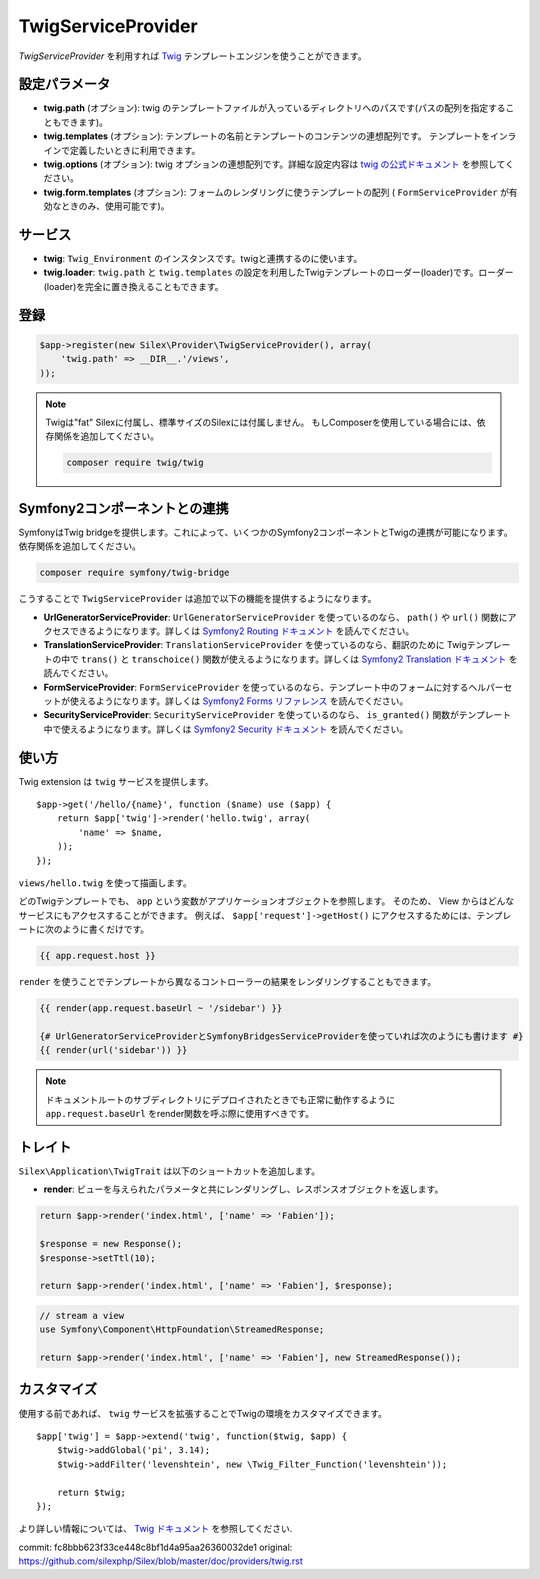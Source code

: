 TwigServiceProvider
=======================

*TwigServiceProvider* を利用すれば `Twig
<http://twig.sensiolabs.org/>`_ テンプレートエンジンを使うことができます。

設定パラメータ
--------------

* **twig.path** (オプション): twig のテンプレートファイルが入っているディレクトリへのパスです(パスの配列を指定することもできます)。

* **twig.templates** (オプション): テンプレートの名前とテンプレートのコンテンツの連想配列です。 テンプレートをインラインで定義したいときに利用できます。

* **twig.options** (オプション): twig オプションの連想配列です。詳細な設定内容は `twig の公式ドキュメント <http://twig.sensiolabs.org/doc/api.html#environment-options>`_ を参照してください。

* **twig.form.templates** (オプション): フォームのレンダリングに使うテンプレートの配列  ( ``FormServiceProvider`` が有効なときのみ、使用可能です)。

サービス
--------

* **twig**: ``Twig_Environment`` のインスタンスです。twigと連携するのに使います。

* **twig.loader**: ``twig.path`` と ``twig.templates`` の設定を利用したTwigテンプレートのローダー(loader)です。ローダー(loader)を完全に置き換えることもできます。

登録
-----------

.. code-block:: php

    $app->register(new Silex\Provider\TwigServiceProvider(), array(
        'twig.path' => __DIR__.'/views',
    ));

.. note::

    Twigは"fat" Silexに付属し、標準サイズのSilexには付属しません。
    もしComposerを使用している場合には、依存関係を追加してください。

    .. code-block:: bash

        composer require twig/twig

Symfony2コンポーネントとの連携
-------------------------------

SymfonyはTwig bridgeを提供します。これによって、いくつかのSymfony2コンポーネントとTwigの連携が可能になります。依存関係を追加してください。

.. code-block:: bash

    composer require symfony/twig-bridge

こうすることで ``TwigServiceProvider`` は追加で以下の機能を提供するようになります。

* **UrlGeneratorServiceProvider**: ``UrlGeneratorServiceProvider`` を使っているのなら、 ``path()`` や ``url()`` 関数にアクセスできるようになります。詳しくは `Symfony2 Routing ドキュメント
  <http://symfony.com/doc/current/book/routing.html#generating-urls-from-a-template>`_ を読んでください。

* **TranslationServiceProvider**: ``TranslationServiceProvider`` を使っているのなら、翻訳のために Twigテンプレートの中で ``trans()`` と
  ``transchoice()`` 関数が使えるようになります。詳しくは `Symfony2 Translation ドキュメント <http://symfony.com/doc/current/book/translation.html#twig-templates>`_ を読んでください。

* **FormServiceProvider**: ``FormServiceProvider`` を使っているのなら、テンプレート中のフォームに対するヘルパーセットが使えるようになります。詳しくは `Symfony2 Forms リファレンス <http://symfony.com/doc/current/reference/forms/twig_reference.html>`_ を読んでください。

* **SecurityServiceProvider**: ``SecurityServiceProvider`` を使っているのなら、 ``is_granted()`` 関数がテンプレート中で使えるようになります。詳しくは `Symfony2 Security ドキュメント <http://symfony.com/doc/current/book/security.html#access-control-in-templates>`_ を読んでください。

使い方
------

Twig extension は ``twig`` サービスを提供します。 ::

    $app->get('/hello/{name}', function ($name) use ($app) {
        return $app['twig']->render('hello.twig', array(
            'name' => $name,
        ));
    });

``views/hello.twig`` を使って描画します。

どのTwigテンプレートでも、 ``app`` という変数がアプリケーションオブジェクトを参照します。
そのため、 View からはどんなサービスにもアクセスすることができます。
例えば、 ``$app['request']->getHost()`` にアクセスするためには、テンプレートに次のように書くだけです。

.. code-block:: jinja

    {{ app.request.host }}

``render`` を使うことでテンプレートから異なるコントローラーの結果をレンダリングすることもできます。

.. code-block:: jinja

    {{ render(app.request.baseUrl ~ '/sidebar') }}

    {# UrlGeneratorServiceProviderとSymfonyBridgesServiceProviderを使っていれば次のようにも書けます #}
    {{ render(url('sidebar')) }}

.. note::

    ドキュメントルートのサブディレクトリにデプロイされたときでも正常に動作するように
    ``app.request.baseUrl`` をrender関数を呼ぶ際に使用すべきです。

トレイト
---------

``Silex\Application\TwigTrait`` は以下のショートカットを追加します。

* **render**: ビューを与えられたパラメータと共にレンダリングし、レスポンスオブジェクトを返します。

.. code-block:: php

    return $app->render('index.html', ['name' => 'Fabien']);

    $response = new Response();
    $response->setTtl(10);

    return $app->render('index.html', ['name' => 'Fabien'], $response);

.. code-block:: php

    // stream a view
    use Symfony\Component\HttpFoundation\StreamedResponse;

    return $app->render('index.html', ['name' => 'Fabien'], new StreamedResponse());

カスタマイズ
-------------

使用する前であれば、 ``twig`` サービスを拡張することでTwigの環境をカスタマイズできます。 ::

    $app['twig'] = $app->extend('twig', function($twig, $app) {
        $twig->addGlobal('pi', 3.14);
        $twig->addFilter('levenshtein', new \Twig_Filter_Function('levenshtein'));

        return $twig;
    });

より詳しい情報については、 `Twig ドキュメント
<http://twig.sensiolabs.org>`_ を参照してください.


commit: fc8bbb623f33ce448c8bf1d4a95aa26360032de1
original: https://github.com/silexphp/Silex/blob/master/doc/providers/twig.rst
